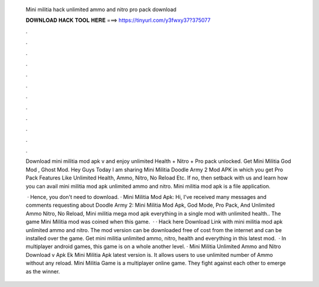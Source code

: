   Mini militia hack unlimited ammo and nitro pro pack download
  
  
  
  𝐃𝐎𝐖𝐍𝐋𝐎𝐀𝐃 𝐇𝐀𝐂𝐊 𝐓𝐎𝐎𝐋 𝐇𝐄𝐑𝐄 ===> https://tinyurl.com/y3fwxy37?375077
  
  
  
  .
  
  
  
  .
  
  
  
  .
  
  
  
  .
  
  
  
  .
  
  
  
  .
  
  
  
  .
  
  
  
  .
  
  
  
  .
  
  
  
  .
  
  
  
  .
  
  
  
  .
  
  Download mini militia mod apk v and enjoy unlimited Health + Nitro + Pro pack unlocked. Get Mini Militia God Mod , Ghost Mod. Hey Guys Today I am sharing Mini Militia Doodle Army 2 Mod APK in which you get Pro Pack Features Like Unlimited Health, Ammo, Nitro, No Reload Etc. If no, then setback with us and learn how you can avail mini militia mod apk unlimited ammo and nitro. Mini militia mod apk is a file application.
  
   · Hence, you don't need to download. · Mini Militia Mod Apk: Hi, I’ve received many messages and comments requesting about Doodle Army 2: Mini Militia Mod Apk, God Mode, Pro Pack, And Unlimited Ammo Nitro, No Reload, Mini militia mega mod apk everything in a single mod with unlimited health.. The game Mini Militia mod was coined when this game.  · · Hack here Download Link with mini militia mod apk unlimited ammo and nitro. The mod version can be downloaded free of cost from the internet and can be installed over the game. Get mini militia unlimited ammo, nitro, health and everything in this latest mod.  · In multiplayer android games, this game is on a whole another level. · Mini Militia Unlimited Ammo and Nitro Download v Apk Ek Mini Militia Apk latest version is. It allows users to use unlimited number of Ammo without any reload. Mini Militia Game is a multiplayer online game. They fight against each other to emerge as the winner.
